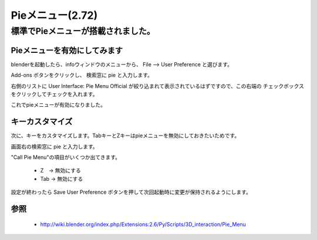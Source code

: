 ﻿===============================
Pieメニュー(2.72)
===============================

標準でPieメニューが搭載されました。
==================================================

Pieメニューを有効にしてみます
---------------------------------

blenderを起動したら、infoウィンドウのメニューから、 File --> User Preference と選びます。

Add-ons ボタンをクリックし、 検索窓に pie と入力します。

右側のリストに User Interface: Pie Menu Official が絞り込まれて表示されているはずですので、この右端の
チェックボックスをクリックしてチェックを入れます。

これでpieメニューが有効になりました。

キーカスタマイズ
------------------------

次に、キーをカスタマイズします。TabキーとZキーはpieメニューを無効にしておきたいためです。

画面右の検索窓に pie と入力します。

"Call Pie Menu"の項目がいくつか出てきます。

   * Z　-> 無効にする
   * Tab -> 無効にする

設定が終わったら Save User Preference ボタンを押して次回起動時に変更が保持されるようにします。


参照
--------------

   * http://wiki.blender.org/index.php/Extensions:2.6/Py/Scripts/3D_interaction/Pie_Menu